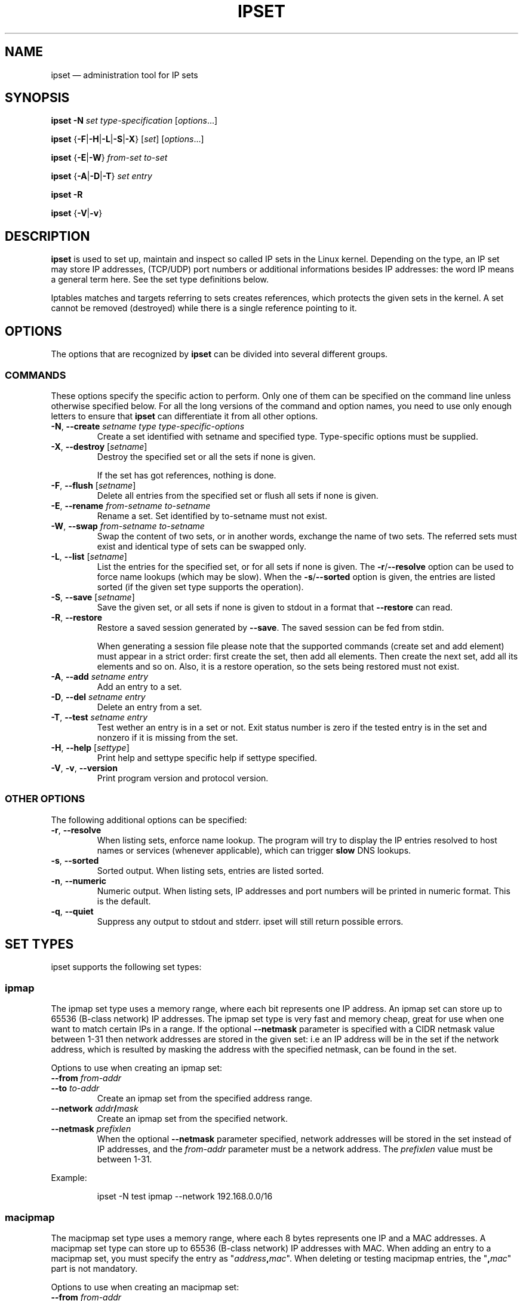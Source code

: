.TH IPSET 8 "Feb 05, 2004" "" ""
.\"
.\" Man page written by Jozsef Kadlecsik <kadlec@blackhole.kfki.hu>
.\"
.\"	This program is free software; you can redistribute it and/or modify
.\"	it under the terms of the GNU General Public License as published by
.\"	the Free Software Foundation; either version 2 of the License, or
.\"	(at your option) any later version.
.\"
.\"	This program is distributed in the hope that it will be useful,
.\"	but WITHOUT ANY WARRANTY; without even the implied warranty of
.\"	MERCHANTABILITY or FITNESS FOR A PARTICULAR PURPOSE.  See the
.\"	GNU General Public License for more details.
.\"
.\"	You should have received a copy of the GNU General Public License
.\"	along with this program; if not, write to the Free Software
.\"	Foundation, Inc., 675 Mass Ave, Cambridge, MA 02139, USA.
.\"
.\"
.SH NAME
ipset \(em administration tool for IP sets
.SH SYNOPSIS
.PP
\fBipset \-N\fP \fIset\fP \fItype-specification\fP [\fIoptions\fP...]
.PP
\fBipset\fP {\fB\-F\fP|\fB\-H\fP|\fB\-L\fP|\fB\-S\fP|\fB\-X\fP} [\fIset\fP]
[\fIoptions\fP...]
.PP
\fBipset\fP {\fB\-E\fP|\fB\-W\fP} \fIfrom-set\fP \fIto-set\fP
.PP
\fBipset\fP {\fB\-A\fP|\fB\-D\fP|\fB\-T\fP} \fIset\fP \fIentry\fP
.PP
\fBipset \-R\fP
.PP
\fBipset\fP {\fB-V\fP|\fB\-v\fP}
.SH DESCRIPTION
.B ipset
is used to set up, maintain and inspect so called IP sets in the Linux
kernel. Depending on the type, an IP set may store IP addresses, (TCP/UDP)
port numbers or additional informations besides IP addresses: the word IP 
means a general term here. See the set type definitions below.
.P
Iptables matches and targets referring to sets creates references, which
protects the given sets in the kernel. A set cannot be removed (destroyed)
while there is a single reference pointing to it.
.SH OPTIONS
The options that are recognized by
.B ipset
can be divided into several different groups.
.SS COMMANDS
These options specify the specific action to perform.  Only one of them
can be specified on the command line unless otherwise specified
below.  For all the long versions of the command and option names, you
need to use only enough letters to ensure that
.B ipset
can differentiate it from all other options.
.TP
\fB\-N\fP, \fB\-\-create\fP \fIsetname\fP \fItype\fP \fItype-specific-options\fP
Create a set identified with setname and specified type. 
Type-specific options must be supplied.
.TP
\fB\-X\fP, \fB\-\-destroy\fP [\fIsetname\fP]
Destroy the specified set or all the sets if none is given.

If the set has got references, nothing is done.
.TP
\fB\-F\fP, \fB\-\-flush\fP [\fIsetname\fP]
Delete all entries from the specified set or flush
all sets if none is given.
.TP
\fB\-E\fP, \fB\-\-rename\fP \fIfrom-setname\fP \fIto-setname\fP
Rename a set. Set identified by to-setname must not exist.
.TP
\fB\-W\fP, \fB\-\-swap\fP \fIfrom-setname\fP \fIto-setname\fP
Swap the content of two sets, or in another words, 
exchange the name of two sets. The referred sets must exist and
identical type of sets can be swapped only.
.TP
\fB\-L\fP, \fB\-\-list\fP [\fIsetname\fP]
List the entries for the specified set, or for
all sets if none is given. The
\fB\-r\fP/\fB\-\-resolve\fP
option can be used to force name lookups (which may be slow). When the
\fB\-s\fP/\fB\-\-sorted\fP
option is given, the entries are listed sorted (if the given set
type supports the operation).
.TP
\fB\-S\fP, \fB\-\-save\fP [\fIsetname\fP]
Save the given set, or all sets if none is given
to stdout in a format that \fB\-\-restore\fP can read.
.TP
\fB\-R\fP, \fB\-\-restore\fP
Restore a saved session generated by \fB\-\-save\fP. The saved session
can be fed from stdin.

When generating a session file please note that the supported commands
(create set and add element) must appear in a strict order: first create
the set, then add all elements. Then create the next set, add all its elements
and so on. Also, it is a restore operation, so the sets being restored must 
not exist.
.TP
\fB\-A\fP, \fB\-\-add\fP \fIsetname\fP \fIentry\fP
Add an entry to a set.
.TP
\fB\-D\fP, \fB\-\-del\fP \fIsetname\fP \fIentry\fP
Delete an entry from a set.
.TP
\fB-T\fP, \fB\-\-test\fP \fIsetname\fP \fIentry\fP
Test wether an entry is in a set or not. Exit status number is zero
if the tested entry is in the set and nonzero if it is missing from
the set.
.TP
\fB\-H\fP, \fB\-\-help\fP [\fIsettype\fP]
Print help and settype specific help if settype specified.
.TP
\fB\-V\fP, \fB\-v\fP, \fB\-\-version\fP
Print program version and protocol version.
.P
.SS "OTHER OPTIONS"
The following additional options can be specified:
.TP
\fB\-r\fP, \fB\-\-resolve\fP
When listing sets, enforce name lookup. The 
program will try to display the IP entries resolved to 
host names or services (whenever applicable), which can trigger
.B
slow
DNS 
lookups.
.TP
\fB\-s\fP, \fB\-\-sorted\fP
Sorted output. When listing sets, entries are listed sorted.
.TP
\fB\-n\fP, \fB\-\-numeric\fP
Numeric output. When listing sets, IP addresses and 
port numbers will be printed in numeric format. This is the default.
.TP
\fB\-q\fP, \fB\-\-quiet\fP
Suppress any output to stdout and stderr. ipset will still return
possible errors.
.SH SET TYPES
ipset supports the following set types:
.SS ipmap
The ipmap set type uses a memory range, where each bit represents
one IP address. An ipmap set can store up to 65536 (B-class network)
IP addresses. The ipmap set type is very fast and memory cheap, great
for use when one want to match certain IPs in a range. If the optional
\fB\-\-netmask\fP
parameter is specified with a CIDR netmask value between 1-31 then
network addresses are stored in the given set: i.e an
IP address will be in the set if the network address, which is resulted
by masking the address with the specified netmask, can be found in the set.
.P
Options to use when creating an ipmap set:
.TP
\fB\-\-from\fP \fIfrom-addr\fP
.TP
\fB\-\-to\fP \fIto-addr\fP
Create an ipmap set from the specified address range.
.TP
\fB\-\-network\fP \fIaddr\fP\fB/\fP\fImask\fP
Create an ipmap set from the specified network.
.TP
\fB\-\-netmask\fP \fIprefixlen\fP
When the optional
\fB\-\-netmask\fP
parameter specified, network addresses will be 
stored in the set instead of IP addresses, and the \fIfrom-addr\fP parameter
must be a network address. The \fIprefixlen\fP value must be between 1-31.
.PP
Example:
.IP
ipset \-N test ipmap \-\-network 192.168.0.0/16 
.SS macipmap
The macipmap set type uses a memory range, where each 8 bytes
represents one IP and a MAC addresses. A macipmap set type can store
up to 65536 (B-class network) IP addresses with MAC.
When adding an entry to a macipmap set, you must specify the entry as
"\fIaddress\fP\fB,\fP\fImac\fP".
When deleting or testing macipmap entries, the
"\fB,\fP\fImac\fP"
part is not mandatory.
.P
Options to use when creating an macipmap set:
.TP
\fB\-\-from\fP \fIfrom-addr\fP
.TP
\fB\-\-to\fP \fIto-addr\fP
Create a macipmap set from the specified address range.
.TP
\fB\-\-network\fP \fIaddr\fP\fB/\fP\fImask\fP
Create a macipmap set from the specified network.
.TP
\fB\-\-matchunset\fP
When the optional
\fB\-\-matchunset\fP
parameter specified, IP addresses which could be stored 
in the set but not set yet, will always match.
.P
Please note, the 
"set"
and
"SET"
netfilter kernel modules
.B
always
use the source MAC address from the packet to match, add or delete
entries from a macipmap type of set.
.SS portmap
The portmap set type uses a memory range, where each bit represents
one port. A portmap set type can store up to 65536 ports.
The portmap set type is very fast and memory cheap.
.P
Options to use when creating an portmap set:
.TP
\fB\-\-from\fP \fIfrom-port\fP
.TP
\fB\-\-to\fP \fIto-port\fP
Create a portmap set from the specified port range.
.SS iphash
The iphash set type uses a hash to store IP addresses.
In order to avoid clashes in the hash double-hashing, and as a last
resort, dynamic growing of the hash performed. The iphash set type is
great to store random addresses. If the optional
\fB\-\-netmask\fP
parameter is specified with a CIDR prefix length value between 1-31 then
network addresses are stored in the given set: i.e an
IP address will be in the set if the network address, which is resulted
by masking the address with the specified netmask, can be found in the set.
.P
Options to use when creating an iphash set:
.TP
\fB\-\-hashsize\fP \fIhashsize\fP
The initial hash size (default 1024)
.TP
\fB\-\-probes\fP \fIprobes\fP
How many times try to resolve clashing at adding an IP to the hash 
by double-hashing (default 8).
.TP
\fB\-\-resize\fP \fIpercent\fP
Increase the hash size by this many percent (default 50) when adding
an IP to the hash could not be performed after
\fIprobes\fP
number of double-hashing. 
.TP
\fB\-\-netmask\fP \fIprefixlen\fP
When the optional
\fB\-\-netmask\fP
parameter specified, network addresses will be 
stored in the set instead of IP addresses. The \fIprefixlen\fP value must
be between 1-31.
.P
The iphash type of sets can store up to 65536 entries. If a set is full,
no new entries can be added to it.
.P
Sets created by zero valued resize parameter won't be resized at all.
The lookup time in an iphash type of set grows approximately linearly with
the value of the 
\fIprobes\fP
parameter. In general higher 
\fIprobes\fP
value results better utilized hash while smaller value
produces larger, sparser hash.
.PP
Example:
.IP
ipset \-N test iphash \-\-probes 2
.SS nethash
The nethash set type uses a hash to store different size of
network addresses. The
.I
entry
used in the ipset commands must be in the form
"\fIaddress\fP\fB/\fP\fIprefixlen\fP"
where prefixlen must be in the inclusive range of 1-31.
In order to avoid clashes in the hash 
double-hashing, and as a last resort, dynamic growing of the hash performed.
.P
Options to use when creating an nethash set:
.TP
\fB\-\-hashsize\fP \fIhashsize\fP
The initial hash size (default 1024)
.TP
\fB\-\-probes\fP \fIprobes\fP
How many times try to resolve clashing at adding an IP to the hash 
by double-hashing (default 4).
.TP
\fB\-\-resize\fP \fIpercent\fP
Increase the hash size by this many percent (default 50) when adding
an IP to the hash could not be performed after
.P
The nethash type of sets can store up to 65536 entries. If a set is full,
no new entries can be added to it.
.P
An IP address will be in a nethash type of set if it belongs to any of the
netblocks added to the set. The matching always start from the smallest
size of netblock (most specific netmask) to the largest ones (least
specific netmasks). When adding/deleting IP addresses
to a nethash set by the
"SET"
netfilter kernel module, it will be added/deleted by the smallest
netblock size which can be found in the set, or by /31 if the set is empty.
.P
The lookup time in a nethash type of set grows approximately linearly 
with the times of the
\fIprobes\fP
parameter and the number of different mask parameters in the hash.
Otherwise the same speed and memory efficiency comments applies here 
as at the iphash type.
.SS ipporthash
The ipporthash set type uses a hash to store IP address and port pairs.
In order to avoid clashes in the hash double-hashing, and as a last
resort, dynamic growing of the hash performed. An ipporthash set can 
store up to 65536 (B-class network) IP addresses with all possible port
values. When adding, deleting and testing values in an ipporthash type of
set, the entries must be specified as
"\fIaddress\fP\fB,\fP\fIport\fP".
.P
The ipporthash types of sets evaluates two src/dst parameters of the 
"set"
match and 
"SET"
target. 
.P
Options to use when creating an ipporthash set:
.TP
\fB\-\-from\fP \fIfrom-addr\fP
.TP
\fB\-\-to\fP \fIto-addr\fP
Create an ipporthash set from the specified address range.
.TP
\fB\-\-network\fP \fIaddr\fP\fB/\fP\fImask\fP
Create an ipporthash set from the specified network.
.TP
\fB\-\-hashsize\fP \fIhashsize\fP
The initial hash size (default 1024)
.TP
\fB\-\-probes\fP \fIprobes\fP
How many times try to resolve clashing at adding an IP to the hash 
by double-hashing (default 8).
.TP
\fB\-\-resize\fP \fIpercent\fP
Increase the hash size by this many percent (default 50) when adding
an IP to the hash could not be performed after
\fIprobes\fP
number of double-hashing.
.P
The same resizing, speed and memory efficiency comments applies here 
as at the iphash type.
.SS ipportiphash
The ipportiphash set type uses a hash to store IP address,port and IP
address triples. The first IP address must come form a maximum /16
sized network or range while the port number and the second IP address
parameters are arbitrary. When adding, deleting and testing values in an 
ipportiphash type of set, the entries must be specified as
"\fIaddress\fP\fB,\fP\fIport\fP\fB,\fP\fIaddress\fP".
.P
The ipportiphash types of sets evaluates three src/dst parameters of the 
"set"
match and 
"SET"
target. 
.P
Options to use when creating an ipportiphash set:
.TP
\fB\-\-from\fP \fIfrom-addr\fP
.TP
\fB\-\-to\fP \fIto-addr\fP
Create an ipportiphash set from the specified address range.
.TP
\fB\-\-network\fP \fIaddr\fP\fB/\fP\fImask\fP
Create an ipportiphash set from the specified network.
.TP
\fB\-\-hashsize\fP \fIhashsize\fP
The initial hash size (default 1024)
.TP
\fB\-\-probes\fP \fIprobes\fP
How many times try to resolve clashing at adding an IP to the hash 
by double-hashing (default 8).
.TP
\fB\-\-resize\fP \fIpercent\fP
Increase the hash size by this many percent (default 50) when adding
an IP to the hash could not be performed after
\fIprobes\fP
number of double-hashing.
.P
The same resizing, speed and memory efficiency comments applies here 
as at the iphash type.
.SS ipportnethash
The ipportnethash set type uses a hash to store IP address, port, and
network address triples. The IP address must come form a maximum /16
sized network or range while the port number and the network address
parameters are arbitrary, but the size of the network address must be
between /1-/31. When adding, deleting 
and testing values in an ipportnethash type of set, the entries must be
specified as
"\fIaddress\fP\fB,\fP\fIport\fP\fB,\fP\fIaddress\fP\fB/\fP\fIprefixlen\fP".
.P
The ipportnethash types of sets evaluates three src/dst parameters of the 
"set"
match and 
"SET"
target. 
.P
Options to use when creating an ipportnethash set:
.TP
\fB\-\-from\fP \fIfrom-address\fP
.TP
\fB\-\-to\fP \fIto-address\fP
Create an ipporthash set from the specified range.
.TP
\fB\-\-network\fP \fIaddress\fP\fB/\fP\fImask\fP
Create an ipporthash set from the specified network.
.TP
\fB\-\-hashsize\fP \fIhashsize\fP
The initial hash size (default 1024)
.TP
\fB\-\-probes\fP \fIprobes\fP
How many times try to resolve clashing at adding an IP to the hash 
by double-hashing (default 8).
.TP
\fB\-\-resize\fP \fIpercent\fP
Increase the hash size by this many percent (default 50) when adding
an IP to the hash could not be performed after
\fIprobes\fP
number of double-hashing.
.P
The same resizing, speed and memory efficiency comments applies here 
as at the iphash type.
.SS iptree
The iptree set type uses a tree to store IP addresses, optionally 
with timeout values.
.P
Options to use when creating an iptree set:
.TP
\fB\-\-timeout\fP \fIvalue\fP
The timeout value for the entries in seconds (default 0)
.P
If a set was created with a nonzero valued 
\fB\-\-timeout\fP
parameter then one may add IP addresses to the set with a specific 
timeout value using the syntax 
"\fIaddress\fP\fB,\fP\fItimeout-value\fP".
Similarly to the hash types, the iptree type of sets can store up to 65536
entries.
.SS iptreemap
The iptreemap set type uses a tree to store IP addresses or networks, 
where the last octet of an IP address are stored in a bitmap.
As input entry, you can add IP addresses, CIDR blocks or network ranges
to the set. Network ranges can be specified in the format
"\fIaddress1\fP\fB-\fP\fIaddress2\fP".
.P
Options to use when creating an iptreemap set:
.TP
\fB\-\-gc\fP \fIvalue\fP
How often the garbage collection should be called, in seconds (default 300)
.SS setlist
The setlist type uses a simple list in which you can store sets. By the
ipset
command you can add, delete and test sets in a setlist type of set.
You can specify the sets as
"\fIsetname\fP[\fB,\fP{\fBafter\fP|\fBbefore\fP},\fIsetname\fP]".
By default new sets are added after (appended to) the existing
elements. Setlist type of sets cannot be added to a setlist type of set.
.P
Options to use when creating a setlist type of set:
.TP
\fB\-\-size\fP \fIsize\fP
Create a setlist type of set with the given size (default 8).
.PP
By the
"set"
match or
"SET"
target of
\fBiptables\fP(8)
you can test, add or delete entries in the sets. The match
will try to find a matching IP address/port in the sets and 
the target will try to add the IP address/port to the first set
to which it can be added. The number of src,dst options of
the match and target are important: sets which eats more src,dst
parameters than specified are skipped, while sets with equal
or less parameters are checked, elements added. For example
if
.I
a
and
.I
b
are setlist type of sets then in the command
.IP
iptables \-m set \-\-match\-set a src,dst \-j SET \-\-add-set b src,dst
.PP
the match and target will skip any set in
.I a
and
.I b
which stores 
data triples, but will check all sets with single or double
data storage in
.I a
set and add src to the first single or src,dst to the first double 
data storage set in
\fIb\fP.
You can imagine a setlist type of set as an ordered union of
the set elements. 
.P
Please note: by the ipset command you can add, delete and
.B test
the setnames in a setlist type of set, and not the presence of 
a set's member (such as an IP address).
.SH GENERAL RESTRICTIONS
Setnames starting with colon (:) cannot be defined. Zero valued set 
entries cannot be used with hash type of sets.
.SH COMMENTS
If you want to store same size subnets from a given network
(say /24 blocks from a /8 network), use the ipmap set type.
If you want to store random same size networks (say random /24 blocks), 
use the iphash set type. If you have got random size of netblocks, 
use nethash.
.P
Old separator tokens (':' and '%") are still accepted.
.P
Binding support is removed.
.SH DIAGNOSTICS
Various error messages are printed to standard error.  The exit code
is 0 for correct functioning.  Errors which appear to be caused by
invalid or abused command line parameters cause an exit code of 2, and
other errors cause an exit code of 1.
.SH BUGS
Bugs? No, just funny features. :-)
OK, just kidding...
.SH SEE ALSO
.BR iptables (8),
.SH AUTHORS
Jozsef Kadlecsik wrote ipset, which is based on ippool by
Joakim Axelsson, Patrick Schaaf and Martin Josefsson.
.P
Sven Wegener wrote the iptreemap type.
.SH LAST REMARK
.BR "I stand on the shoulders of giants."
